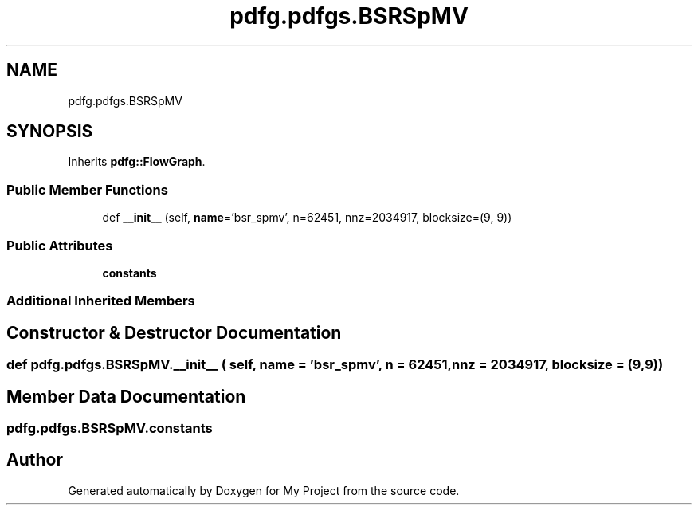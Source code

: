 .TH "pdfg.pdfgs.BSRSpMV" 3 "Sun Jul 12 2020" "My Project" \" -*- nroff -*-
.ad l
.nh
.SH NAME
pdfg.pdfgs.BSRSpMV
.SH SYNOPSIS
.br
.PP
.PP
Inherits \fBpdfg::FlowGraph\fP\&.
.SS "Public Member Functions"

.in +1c
.ti -1c
.RI "def \fB__init__\fP (self, \fBname\fP='bsr_spmv', n=62451, nnz=2034917, blocksize=(9, 9))"
.br
.in -1c
.SS "Public Attributes"

.in +1c
.ti -1c
.RI "\fBconstants\fP"
.br
.in -1c
.SS "Additional Inherited Members"
.SH "Constructor & Destructor Documentation"
.PP 
.SS "def pdfg\&.pdfgs\&.BSRSpMV\&.__init__ ( self,  name = \fC'bsr_spmv'\fP,  n = \fC62451\fP,  nnz = \fC2034917\fP,  blocksize = \fC(9,9)\fP)"

.SH "Member Data Documentation"
.PP 
.SS "pdfg\&.pdfgs\&.BSRSpMV\&.constants"


.SH "Author"
.PP 
Generated automatically by Doxygen for My Project from the source code\&.
